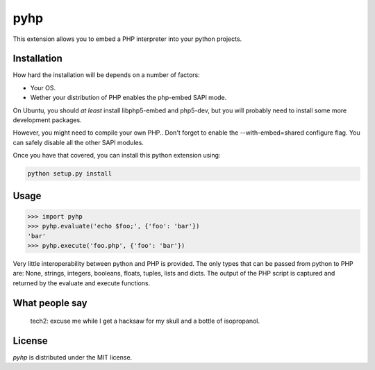 pyhp
====

This extension allows you to embed a PHP interpreter into your python
projects.

Installation
------------

How hard the installation will be depends on a number of factors:

- Your OS.
- Wether your distribution of PHP enables the php-embed SAPI mode.

On Ubuntu, you should *at least* install libphp5-embed and php5-dev, but
you will probably need to install some more development packages.

However, you might need to compile your own PHP.. Don't forget to enable
the --with-embed=shared configure flag. You can safely disable all the
other SAPI modules.

Once you have that covered, you can install this python extension using:

.. code::

    python setup.py install

Usage
-----

.. code:: python

    >>> import pyhp
    >>> pyhp.evaluate('echo $foo;', {'foo': 'bar'})
    'bar'
    >>> pyhp.execute('foo.php', {'foo': 'bar'})

Very little interoperability between python and PHP is provided. The
only types that can be passed from python to PHP are: None, strings,
integers, booleans, floats, tuples, lists and dicts. The output of the
PHP script is captured and returned by the evaluate and execute functions.

What people say
---------------

    tech2: excuse me while I get a hacksaw for my skull and a bottle of isopropanol.


License
-------

*pyhp* is distributed under the MIT license.
